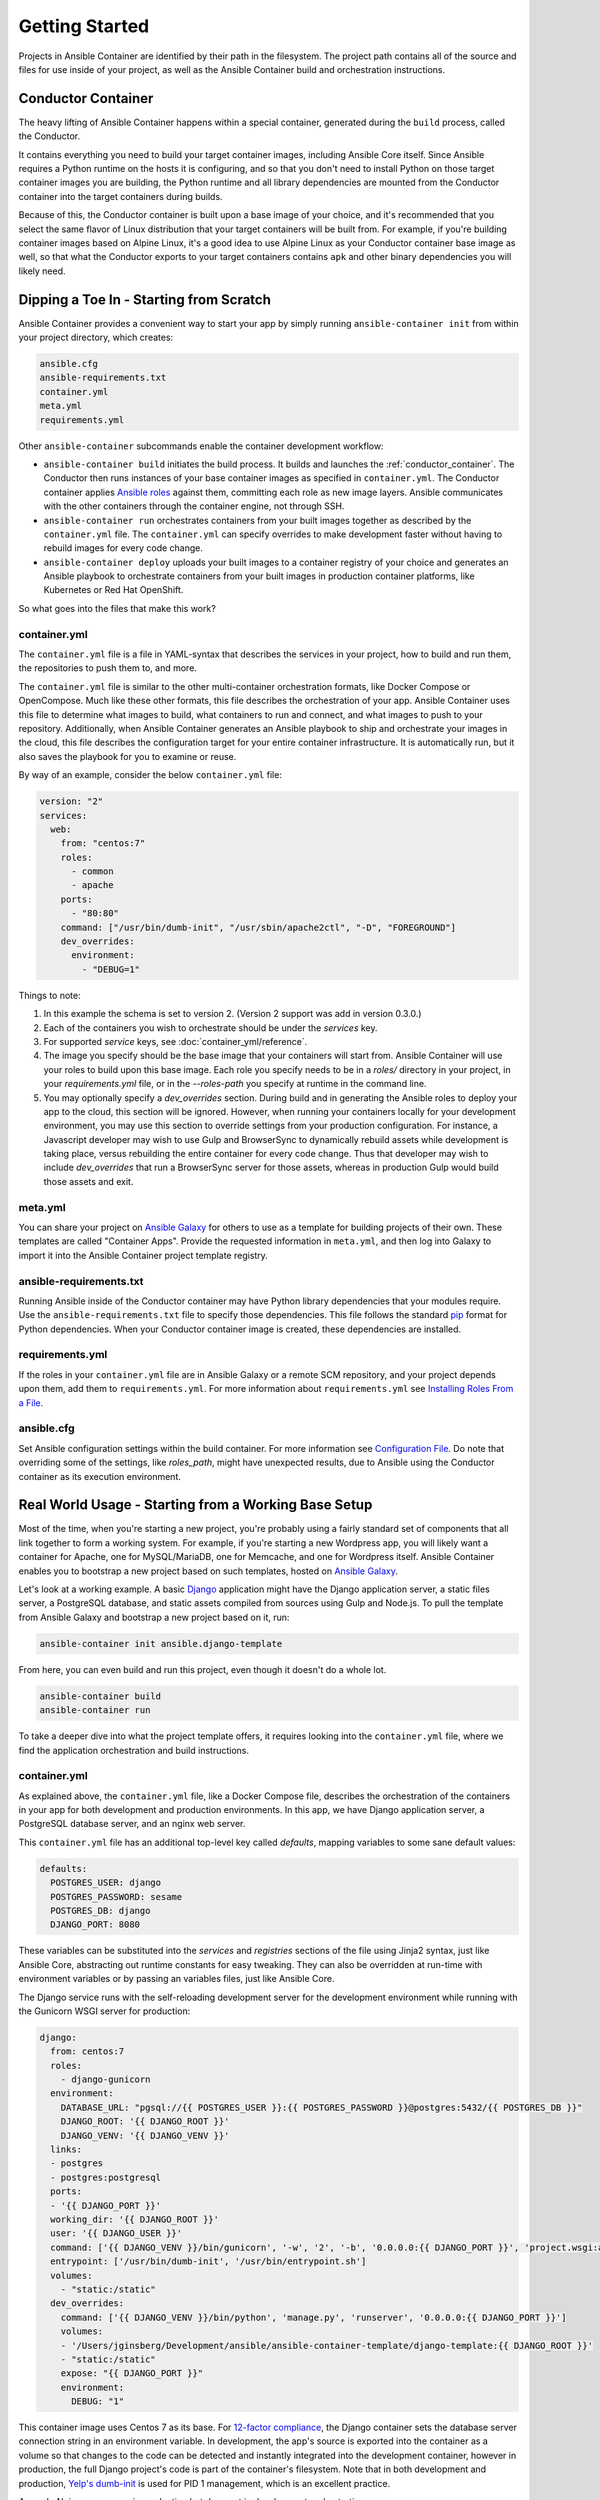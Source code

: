 Getting Started
===============

Projects in Ansible Container are identified by their path in the filesystem.
The project path contains all of the source and files for use inside of your
project, as well as the Ansible Container build and orchestration
instructions.

.. _conductor_container:

Conductor Container
-------------------

The heavy lifting of Ansible Container happens within a special container,
generated during the ``build`` process, called the Conductor.

It contains everything you need to build your target container images, including
Ansible Core itself. Since Ansible requires a Python runtime on the hosts it
is configuring, and so that you don't need to install Python on those target
container images you are building, the Python runtime and all library dependencies
are mounted from the Conductor container into the target containers during builds.

Because of this, the Conductor container is built upon a base image of your
choice, and it's recommended that you select the same flavor of Linux distribution
that your  target containers will be built from. For example, if you're building
container images based on Alpine Linux, it's a good idea to use Alpine Linux as
your Conductor container base image as well, so that what the Conductor exports
to your target containers contains ``apk`` and other binary dependencies you will
likely need.


Dipping a Toe In - Starting from Scratch
----------------------------------------

Ansible Container provides a convenient way to start your app by simply running
``ansible-container init`` from within your project directory, which creates:

.. code-block:: bash

    ansible.cfg
    ansible-requirements.txt
    container.yml
    meta.yml
    requirements.yml

Other ``ansible-container`` subcommands enable the container development workflow:

* ``ansible-container build`` initiates the build process. It builds and launches
  the :ref:`conductor_container`. The Conductor then runs
  instances of your base container images as specified in ``container.yml``.
  The Conductor container applies `Ansible roles <https://docs.ansible.com/ansible/playbooks_roles.html>`_
  against them, committing each role as new image layers. Ansible communicates
  with the other containers through the container engine, not through SSH.
* ``ansible-container run`` orchestrates containers from your built images together as described
  by the ``container.yml`` file. The ``container.yml`` can specify overrides to
  make development faster without having to rebuild images for every code change.
* ``ansible-container deploy`` uploads your built images to a container registry
  of your choice and generates an Ansible playbook to orchestrate containers from
  your built images in production container platforms, like Kubernetes or Red Hat OpenShift.

So what goes into the files that make this work?

container.yml
`````````````

The ``container.yml`` file is a file in YAML-syntax that describes the services
in your project, how to build and run them, the repositories to push them to,
and more.

The ``container.yml`` file is similar to the other multi-container orchestration formats, like
Docker Compose or OpenCompose. Much like these other formats, this file describes the
orchestration of your app. Ansible Container uses this file to determine what images to
build, what containers to run and connect, and what images to push to
your repository. Additionally, when Ansible Container generates an Ansible playbook to ship and
orchestrate your images in the cloud, this file describes the configuration target for your
entire container infrastructure. It is automatically run, but it also saves the playbook for
you to examine or reuse.

By way of an example, consider the below ``container.yml`` file:

.. code-block:: yaml

    version: "2"
    services:
      web:
        from: "centos:7"
        roles:
          - common
          - apache
        ports:
          - "80:80"
        command: ["/usr/bin/dumb-init", "/usr/sbin/apache2ctl", "-D", "FOREGROUND"]
        dev_overrides:
          environment:
            - "DEBUG=1"

Things to note:

1. In this example the schema is set to version 2. (Version 2 support was add in version 0.3.0.)
2. Each of the containers you wish to orchestrate should be under the `services` key.
3. For supported `service` keys, see :doc:`container_yml/reference`.
4. The image you specify should be the base image that your containers will start from.
   Ansible Container will use your roles to build upon this base image. Each role you
   specify needs to be in a `roles/` directory in your project, in your `requirements.yml` file,
   or in the `--roles-path` you specify at runtime in the command line.
5. You may optionally specify a `dev_overrides` section. During build and in generating
   the Ansible roles to deploy your app to the cloud, this section will be
   ignored. However, when running your containers locally for your development environment,
   you may use this section to override settings from your production configuration. For
   instance, a Javascript developer may wish to use Gulp and BrowserSync to dynamically
   rebuild assets while development is taking place, versus rebuilding the entire container
   for every code change. Thus that developer may wish to include `dev_overrides` that run
   a BrowserSync server for those assets, whereas in production Gulp would build those assets
   and exit.

meta.yml
````````
You can share your project on `Ansible Galaxy <https://galaxy.ansible.com>`_ for
others to use as a template for building projects of their own. These templates are called
"Container Apps". Provide the requested information in ``meta.yml``, and then log into
Galaxy to import it into the Ansible Container project template registry.

ansible-requirements.txt
````````````````````````
Running Ansible inside of the Conductor container may have Python library
dependencies that your modules require. Use the ``ansible-requirements.txt``
file to specify those dependencies. This file follows the standard `pip <https://pip.pypa.io/>`_
format for Python dependencies. When your Conductor container image is created,
these dependencies are installed.

requirements.yml
````````````````
If the roles in your ``container.yml`` file are in Ansible Galaxy or a remote
SCM repository, and your project depends upon them, add them to ``requirements.yml``.
For more information about ``requirements.yml`` see
`Installing Roles From a File <http://docs.ansible.com/ansible/galaxy.html#installing-multiple-roles-from-a-file>`_.

ansible.cfg
```````````
Set Ansible configuration settings within the build container. For more
information see `Configuration File <http://docs.ansible.com/ansible/intro_configuration.html>`_.
Do note that overriding some of the settings, like `roles_path`, might have unexpected results,
due to Ansible using the Conductor container as its execution environment.

.. _example-project:

Real World Usage - Starting from a Working Base Setup
-----------------------------------------------------

Most of the time, when you're starting a new project, you're probably using a fairly standard set of components
that all link together to form a working system. For example, if you're starting a new Wordpress app, you will
likely want a container for Apache, one for MySQL/MariaDB, one for Memcache, and one for Wordpress itself. Ansible
Container enables you to bootstrap a new project based on such templates, hosted on `Ansible Galaxy <http://galaxy.ansible.com/>`_.

Let's look at a working example. A basic `Django <http://djangoproject.com>`_ application might have the Django
application server, a static files server, a PostgreSQL database, and static assets compiled from sources using
Gulp and Node.js. To pull the template from Ansible Galaxy and bootstrap a new project based on it, run:

.. code-block:: bash

  ansible-container init ansible.django-template

From here, you can even build and run this project, even though it doesn't do a whole lot.

.. code-block:: bash

  ansible-container build
  ansible-container run

To take a deeper dive into what the project template offers, it requires looking into the ``container.yml``
file, where we find the application orchestration and build instructions.

container.yml
`````````````

As explained above, the ``container.yml`` file, like a Docker Compose file, describes the
orchestration of the containers in your app for both development and production environments. In this
app, we have Django application server, a PostgreSQL database server, and an nginx web server.

This ``container.yml`` file has an additional top-level key called `defaults`, mapping variables to
some sane default values:

.. code-block:: yaml

    defaults:
      POSTGRES_USER: django
      POSTGRES_PASSWORD: sesame
      POSTGRES_DB: django
      DJANGO_PORT: 8080

These variables can be substituted into the `services` and `registries` sections of the file using
Jinja2 syntax, just like Ansible Core, abstracting out runtime constants for easy tweaking. They
can also be overridden at run-time with environment variables or by passing an variables files,
just like Ansible Core.

The Django service runs with the self-reloading development server for the development environment
while running with the Gunicorn WSGI server for production:

.. code-block:: yaml

    django:
      from: centos:7
      roles:
        - django-gunicorn
      environment:
        DATABASE_URL: "pgsql://{{ POSTGRES_USER }}:{{ POSTGRES_PASSWORD }}@postgres:5432/{{ POSTGRES_DB }}"
        DJANGO_ROOT: '{{ DJANGO_ROOT }}'
        DJANGO_VENV: '{{ DJANGO_VENV }}'
      links:
      - postgres
      - postgres:postgresql
      ports:
      - '{{ DJANGO_PORT }}'
      working_dir: '{{ DJANGO_ROOT }}'
      user: '{{ DJANGO_USER }}'
      command: ['{{ DJANGO_VENV }}/bin/gunicorn', '-w', '2', '-b', '0.0.0.0:{{ DJANGO_PORT }}', 'project.wsgi:application']
      entrypoint: ['/usr/bin/dumb-init', '/usr/bin/entrypoint.sh']
      volumes:
        - "static:/static"
      dev_overrides:
        command: ['{{ DJANGO_VENV }}/bin/python', 'manage.py', 'runserver', '0.0.0.0:{{ DJANGO_PORT }}']
        volumes:
        - '/Users/jginsberg/Development/ansible/ansible-container-template/django-template:{{ DJANGO_ROOT }}'
        - "static:/static"
        expose: "{{ DJANGO_PORT }}"
        environment:
          DEBUG: "1"

This container image uses Centos 7 as its base. For `12-factor compliance <https://12factor.net/config>`_, the
Django container sets the database server connection string in an environment variable. In development, the app's
source is exported into the container as a volume so that changes to the code can be detected and instantly integrated
into the development container, however in production, the full Django project's code is part of the container's
filesystem. Note that in both development and production, `Yelp's dumb-init <https://github.com/Yelp/dumb-init>`_ is
used for PID 1 management, which is an excellent practice.

As such, Nginx server runs in production but does not in development orchestration.

.. code-block:: yaml

  nginx:
    from: centos:7
    roles:
      - nginx
    ports:
    - '{{ DJANGO_PORT }}:8000'
    user: nginx
    links:
    - django
    command: ['/usr/bin/dumb-init', 'nginx', '-c', '/etc/nginx/nginx.conf']
    volumes:
      - "static:/static"
    dev_overrides:
      ports: []
      command: /bin/false
      volumes: []

In development, Gulp's webserver listens on port 80 and proxies requests to Django, whereas
in production we want Nginx to have that functionality.

.. note::

    The Django and Nginx server share a named volume, so that static assets collected
    from Django can be served by Nginx. Versus the Docker-engine-specific ``volumes_from``
    directive, this approach is far more cross-platform.

Finally, we set up a PostgreSQL database server using a stock image from Docker Hub:

.. code-block:: yaml

  postgres:
    from: postgres:9.6
    environment:
      POSTGRES_USER: "{{ POSTGRES_USER }}"
      POSTGRES_PASSWORD: "{{ POSTGRES_PASSWORD }}"
      POSTGRES_DB: "{{ POSTGRES_DB }}"

You can use distribution base images like CentOS, Ubuntu, or Fedora for the build process
to customize, or you can use pre-built base images from a container registry like Docker Hub
without modification.

Bundled with the project are roles for the Django and Nginx services. In your project,
you can edit these roles to modify the functionality of the ones provided as well as
create additional roles, even common ones between the two. For each service,
Ansible Container will create a new image layer for each role.

So add additional Django apps, write your own, and develop your project. When
you're ready, check out the options provided to :doc:`deploy <reference/deploy>`
your app into one of the supported production container platforms.
